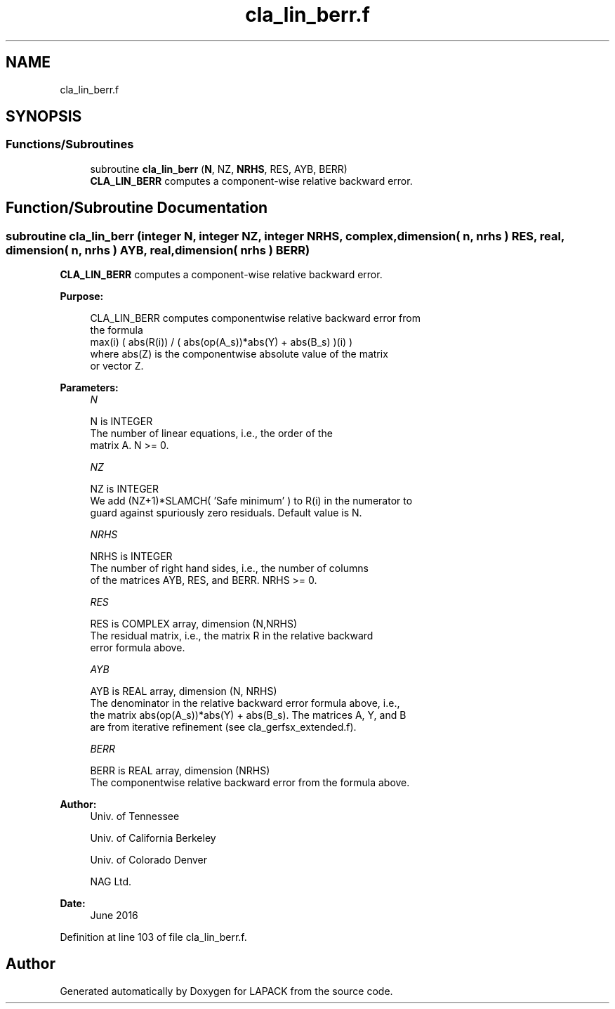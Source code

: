 .TH "cla_lin_berr.f" 3 "Tue Nov 14 2017" "Version 3.8.0" "LAPACK" \" -*- nroff -*-
.ad l
.nh
.SH NAME
cla_lin_berr.f
.SH SYNOPSIS
.br
.PP
.SS "Functions/Subroutines"

.in +1c
.ti -1c
.RI "subroutine \fBcla_lin_berr\fP (\fBN\fP, NZ, \fBNRHS\fP, RES, AYB, BERR)"
.br
.RI "\fBCLA_LIN_BERR\fP computes a component-wise relative backward error\&. "
.in -1c
.SH "Function/Subroutine Documentation"
.PP 
.SS "subroutine cla_lin_berr (integer N, integer NZ, integer NRHS, complex, dimension( n, nrhs ) RES, real, dimension( n, nrhs ) AYB, real, dimension( nrhs ) BERR)"

.PP
\fBCLA_LIN_BERR\fP computes a component-wise relative backward error\&.  
.PP
\fBPurpose: \fP
.RS 4

.PP
.nf
    CLA_LIN_BERR computes componentwise relative backward error from
    the formula
        max(i) ( abs(R(i)) / ( abs(op(A_s))*abs(Y) + abs(B_s) )(i) )
    where abs(Z) is the componentwise absolute value of the matrix
    or vector Z.
.fi
.PP
 
.RE
.PP
\fBParameters:\fP
.RS 4
\fIN\fP 
.PP
.nf
          N is INTEGER
     The number of linear equations, i.e., the order of the
     matrix A.  N >= 0.
.fi
.PP
.br
\fINZ\fP 
.PP
.nf
          NZ is INTEGER
     We add (NZ+1)*SLAMCH( 'Safe minimum' ) to R(i) in the numerator to
     guard against spuriously zero residuals. Default value is N.
.fi
.PP
.br
\fINRHS\fP 
.PP
.nf
          NRHS is INTEGER
     The number of right hand sides, i.e., the number of columns
     of the matrices AYB, RES, and BERR.  NRHS >= 0.
.fi
.PP
.br
\fIRES\fP 
.PP
.nf
          RES is COMPLEX array, dimension (N,NRHS)
     The residual matrix, i.e., the matrix R in the relative backward
     error formula above.
.fi
.PP
.br
\fIAYB\fP 
.PP
.nf
          AYB is REAL array, dimension (N, NRHS)
     The denominator in the relative backward error formula above, i.e.,
     the matrix abs(op(A_s))*abs(Y) + abs(B_s). The matrices A, Y, and B
     are from iterative refinement (see cla_gerfsx_extended.f).
.fi
.PP
.br
\fIBERR\fP 
.PP
.nf
          BERR is REAL array, dimension (NRHS)
     The componentwise relative backward error from the formula above.
.fi
.PP
 
.RE
.PP
\fBAuthor:\fP
.RS 4
Univ\&. of Tennessee 
.PP
Univ\&. of California Berkeley 
.PP
Univ\&. of Colorado Denver 
.PP
NAG Ltd\&. 
.RE
.PP
\fBDate:\fP
.RS 4
June 2016 
.RE
.PP

.PP
Definition at line 103 of file cla_lin_berr\&.f\&.
.SH "Author"
.PP 
Generated automatically by Doxygen for LAPACK from the source code\&.
